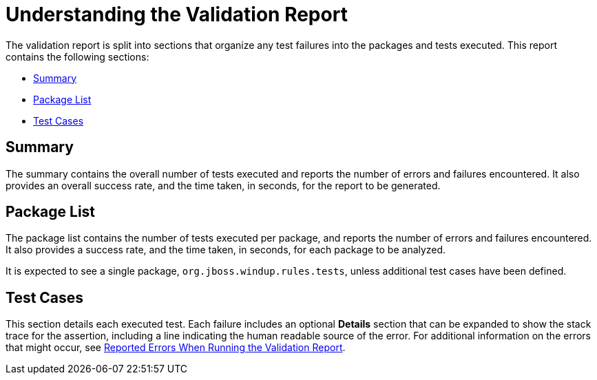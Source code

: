 [[validation_report_understanding]]
= Understanding the Validation Report

The validation report is split into sections that organize any test failures into the packages and tests executed. This report contains the following sections:

* xref:validation_report_summary[Summary]
* xref:validation_report_package_list[Package List]
* xref:validation_report_test_cases[Test Cases]

[discrete]
[[validation_report_summary]]
== Summary

The summary contains the overall number of tests executed and reports the number of errors and failures encountered. It also provides an overall success rate, and the time taken, in seconds, for the report to be generated.

[discrete]
[[validation_report_package_list]]
== Package List

The package list contains the number of tests executed per package, and reports the number of errors and failures encountered. It also provides a success rate, and the time taken, in seconds, for each package to be analyzed.

It is expected to see a single package, `org.jboss.windup.rules.tests`, unless additional test cases have been defined.

[discrete]
[[validation_report_test_cases]]
== Test Cases

This section details each executed test. Each failure includes an optional *Details* section that can be expanded to show the stack trace for the assertion, including a line indicating the human readable source of the error. For additional information on the errors that might occur, see xref:validation_report_errors[Reported Errors When Running the Validation Report].
